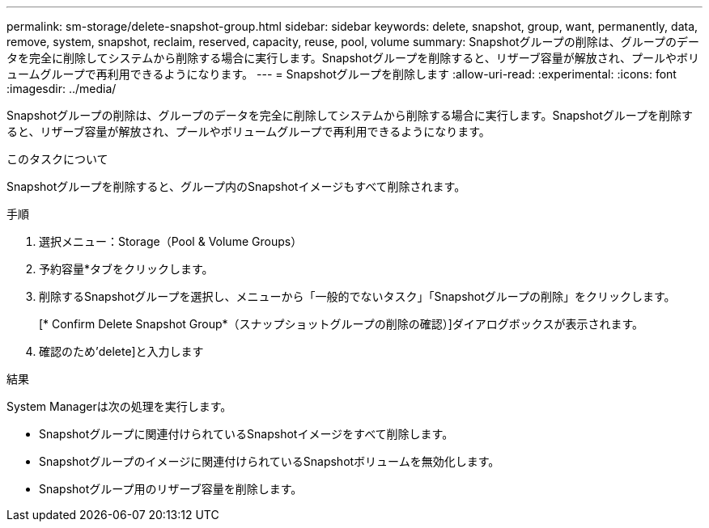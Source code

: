 ---
permalink: sm-storage/delete-snapshot-group.html 
sidebar: sidebar 
keywords: delete, snapshot, group, want, permanently, data, remove, system, snapshot, reclaim, reserved, capacity, reuse, pool, volume 
summary: Snapshotグループの削除は、グループのデータを完全に削除してシステムから削除する場合に実行します。Snapshotグループを削除すると、リザーブ容量が解放され、プールやボリュームグループで再利用できるようになります。 
---
= Snapshotグループを削除します
:allow-uri-read: 
:experimental: 
:icons: font
:imagesdir: ../media/


[role="lead"]
Snapshotグループの削除は、グループのデータを完全に削除してシステムから削除する場合に実行します。Snapshotグループを削除すると、リザーブ容量が解放され、プールやボリュームグループで再利用できるようになります。

.このタスクについて
Snapshotグループを削除すると、グループ内のSnapshotイメージもすべて削除されます。

.手順
. 選択メニュー：Storage（Pool & Volume Groups）
. 予約容量*タブをクリックします。
. 削除するSnapshotグループを選択し、メニューから「一般的でないタスク」「Snapshotグループの削除」をクリックします。
+
[* Confirm Delete Snapshot Group*（スナップショットグループの削除の確認）]ダイアログボックスが表示されます。

. 確認のため'delete]と入力します


.結果
System Managerは次の処理を実行します。

* Snapshotグループに関連付けられているSnapshotイメージをすべて削除します。
* Snapshotグループのイメージに関連付けられているSnapshotボリュームを無効化します。
* Snapshotグループ用のリザーブ容量を削除します。

